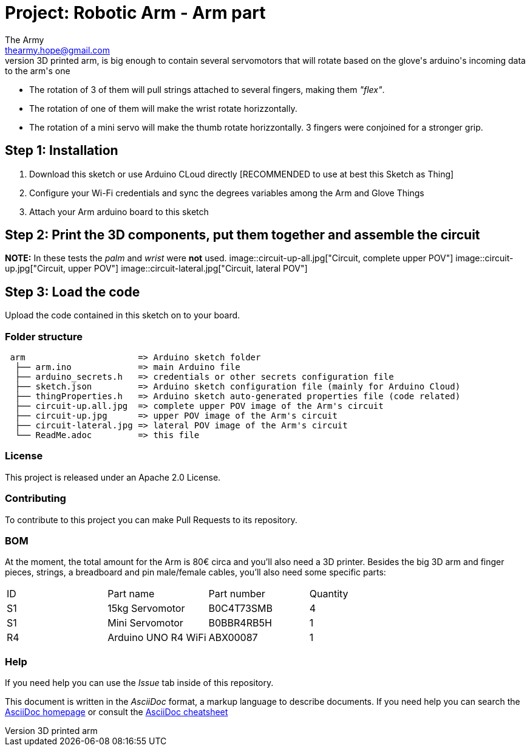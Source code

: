 :Author: The Army
:Email: thearmy.hope@gmail.com
:Date: 14/01/2025
:Revision: version#1
:License: Apache 2.0

= Project: Robotic Arm - Arm part
This project is about a robotic arm that gets controlled by a glove via Wi-Fi.
This 3D printed arm, is big enough to contain several servomotors that will rotate based on the glove's arduino's incoming data to the arm's one:
 * The rotation of 3 of them will pull strings attached to several fingers, making them _"flex"_.
 * The rotation of one of them will make the wrist rotate horizzontally.
 * The rotation of a mini servo will make the thumb rotate horizzontally.
3 fingers were conjoined for a stronger grip.

== Step 1: Installation
1. Download this sketch or use Arduino CLoud directly [RECOMMENDED to use at best this Sketch as Thing]
2. Configure your Wi-Fi credentials and sync the degrees variables among the Arm and Glove Things
3. Attach your Arm arduino board to this sketch

== Step 2: Print the 3D components, put them together and assemble the circuit
**NOTE:** In these tests the _palm_ and _wrist_ were **not** used.
image::circuit-up-all.jpg["Circuit, complete upper POV"]
image::circuit-up.jpg["Circuit, upper POV"]
image::circuit-lateral.jpg["Circuit, lateral POV"]

== Step 3: Load the code
Upload the code contained in this sketch on to your board.

=== Folder structure
....
 arm                      => Arduino sketch folder
  ├── arm.ino             => main Arduino file
  ├── arduino_secrets.h   => credentials or other secrets configuration file
  ├── sketch.json         => Arduino sketch configuration file (mainly for Arduino Cloud)
  ├── thingProperties.h   => Arduino sketch auto-generated properties file (code related)
  ├── circuit-up.all.jpg  => complete upper POV image of the Arm's circuit
  ├── circuit-up.jpg      => upper POV image of the Arm's circuit
  ├── circuit-lateral.jpg => lateral POV image of the Arm's circuit
  └── ReadMe.adoc         => this file
....

=== License
This project is released under an Apache 2.0 License.

=== Contributing
To contribute to this project you can make Pull Requests to its repository.

=== BOM
At the moment, the total amount for the Arm is 80€ circa and you'll also need a 3D printer.
Besides the big 3D arm and finger pieces, strings, a breadboard and pin male/female cables, you'll also need some specific parts:
|===
| ID | Part name           | Part number | Quantity
| S1 | 15kg Servomotor     | B0C4T73SMB  | 4       
| S1 | Mini Servomotor     | B0BBR4RB5H  | 1       
| R4 | Arduino UNO R4 WiFi | ABX00087    | 1       
|===


=== Help
If you need help you can use the _Issue_ tab inside of this repository.

This document is written in the _AsciiDoc_ format, a markup language to describe documents.
If you need help you can search the http://www.methods.co.nz/asciidoc[AsciiDoc homepage]
or consult the http://powerman.name/doc/asciidoc[AsciiDoc cheatsheet]

